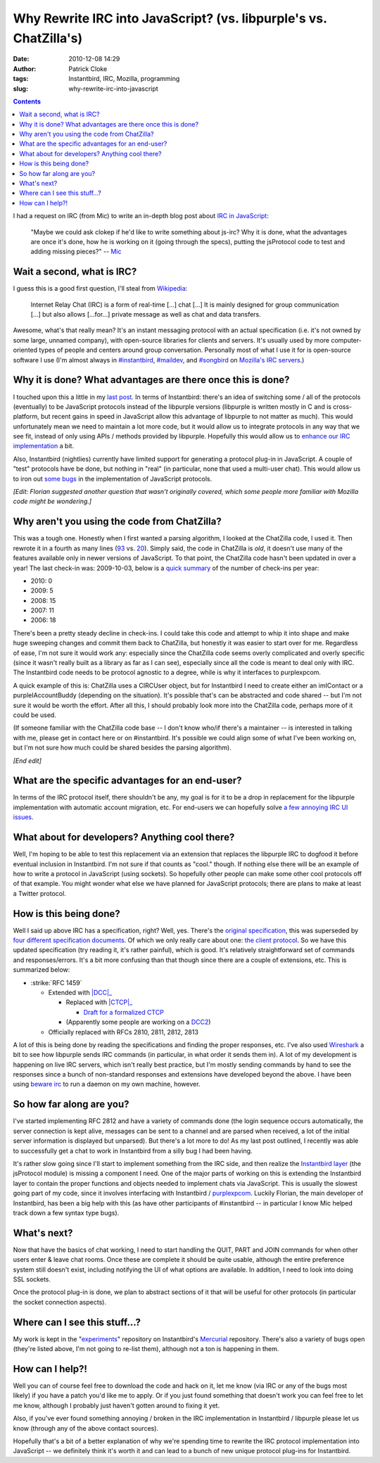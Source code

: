 Why Rewrite IRC into JavaScript? (vs. libpurple's vs. ChatZilla's)
##################################################################
:date: 2010-12-08 14:29
:author: Patrick Cloke
:tags: Instantbird, IRC, Mozilla, programming
:slug: why-rewrite-irc-into-javascript

.. contents::

I had a request on IRC (from Mic) to write an in-depth blog post
about `IRC in JavaScript`_:

    "Maybe we could ask clokep if he'd like to write something about
    js-irc? Why it is done, what the advantages are once it's done, how
    he is working on it (going through the specs), putting the
    jsProtocol code to test and adding missing pieces?" -- `Mic`_

Wait a second, what is IRC?
===========================

I guess this is a good first question, I'll steal from `Wikipedia`_:

    Internet Relay Chat (IRC) is a form of real-time [...] chat [...] It
    is mainly designed for group communication [...] but also allows
    [...for...] private message as well as chat and data transfers.

Awesome, what's that really mean? It's an instant messaging protocol
with an actual specification (i.e. it's not owned by some large, unnamed
company), with open-source libraries for clients and servers. It's
usually used by more computer-oriented types of people and centers
around group conversation. Personally most of what I use it for is
open-source software I use (I'm almost always in `#instantbird`_,
`#maildev`_, and `#songbird`_ on `Mozilla's IRC servers`_.)

Why it is done? What advantages are there once this is done?
=============================================================

I touched upon this a little in my `last post`_. In terms of
Instantbird: there's an idea of switching some / all of the protocols
(eventually) to be JavaScript protocols instead of the libpurple
versions (libpurple is written mostly in C and is cross-platform, but
recent gains in speed in JavaScript allow this advantage of libpurple to
not matter as much). This would unfortunately mean we need to maintain
a lot more code, but it would allow us to integrate protocols in any way
that we see fit, instead of only using APIs / methods provided by
libpurple. Hopefully this would allow us to `enhance our IRC
implementation`_ a bit.

Also, Instantbird (nightlies) currently have limited support for
generating a protocol plug-in in JavaScript. A couple of "test"
protocols have be done, but nothing in "real" (in particular, none that
used a multi-user chat). This would allow us to iron out `some`_
`bugs`_ in the implementation of JavaScript protocols.

*[Edit: Florian suggested another question that wasn't originally
covered, which some people more familiar with Mozilla code might be
wondering.]*

Why aren't you using the code from ChatZilla?
=============================================

This was a tough one. Honestly when I first wanted a parsing
algorithm, I looked at the ChatZilla code, I used it. Then rewrote it
in a fourth as many lines (`93`_ vs. `20`_). Simply said, the code in
ChatZilla is *old*, it doesn't use many of the features available only
in newer versions of JavaScript. To that point, the ChatZilla code
hasn't been updated in over a year! The last check-in was: 2009-10-03,
below is a `quick summary`_ of the number of check-ins per year:

- 2010: 0
- 2009: 5
- 2008: 15
- 2007: 11
- 2006: 18

There's been a pretty steady decline in check-ins. I could take this
code and attempt to whip it into shape and make huge sweeping changes
and commit them back to ChatZilla, but honestly it was easier to start
over for me. Regardless of ease, I'm not sure it would work any:
especially since the ChatZilla code seems overly complicated and overly
specific (since it wasn't really built as a library as far as I can
see), especially since all the code is meant to deal only with IRC. The
Instantbird code needs to be protocol agnostic to a degree, while is why
it interfaces to purplexpcom.

A quick example of this is: ChatZilla uses a CIRCUser object, but for
Instantbird I need to create either an imIContact or a
purpleIAccountBuddy (depending on the situation). It's possible that's
can be abstracted and code shared -- but I'm not sure it would be worth
the effort. After all this, I should probably look more into the
ChatZilla code, perhaps more of it could be used.

(If someone familiar with the ChatZilla code base -- I don't know
who/if there's a maintainer -- is interested in talking with me, please
get in contact here or on #instantbird. It's possible we could align
some of what I've been working on, but I'm not sure how much could be
shared besides the parsing algorithm).

*[End edit]*

What are the specific advantages for an end-user?
=================================================

In terms of the IRC protocol itself, there shouldn't be any, my goal
is for it to be a drop in replacement for the libpurple implementation
with automatic account migration, etc. For end-users we can hopefully
solve `a few annoying IRC UI issues`_.

What about for developers? Anything cool there?
================================================

Well, I'm hoping to be able to test this replacement via an extension
that replaces the libpurple IRC to dogfood it before eventual inclusion
in Instantbird. I'm not sure if that counts as "cool." though. If
nothing else there will be an example of how to write a protocol in
JavaScript (using sockets). So hopefully other people can make some
other cool protocols off of that example. You might wonder what else we
have planned for JavaScript protocols; there are plans to make at least
a Twitter protocol.

How is this being done?
=======================

Well I said up above IRC has a specification, right? Well, yes.
There's the `original specification`_, this was superseded by `four`_
`different`_ `specification`_ `documents`_. Of which we only really
care about one: `the client protocol`_. So we have this updated
specification (try reading it, it's rather painful), which is good.
It's relatively straightforward set of commands and responses/errors.
It's a bit more confusing than that though since there are a couple of
extensions, etc. This is summarized below:

* :strike:`RFC 1459`

  * Extended with |DCC|_

    * Replaced with |CTCP|_

      * `Draft for a formalized CTCP`_

    * (Apparently some people are working on a `DCC2`_)

  * Officially replaced with RFCs 2810, 2811, 2812, 2813

A lot of this is being done by reading the specifications and finding
the proper responses, etc. I've also used `Wireshark`_ a bit to see how
libpurple sends IRC commands (in particular, in what order it sends them
in). A lot of my development is happening on live IRC servers, which
isn't really best practice, but I'm mostly sending commands by hand to
see the responses since a bunch of non-standard responses and extensions
have developed beyond the above. I have been using `beware irc`_ to run
a daemon on my own machine, however.

So how far along are you?
=========================

I've started implementing RFC 2812 and have a variety of commands done
(the login sequence occurs automatically, the server connection is kept
alive, messages can be sent to a channel and are parsed when received, a
lot of the initial server information is displayed but unparsed). But
there's a lot more to do! As my last post outlined, I recently was able
to successfully get a chat to work in Instantbird from a silly bug I had
been having.

It's rather slow going since I'll start to implement something from
the IRC side, and then realize the `Instantbird layer`_ (the jsProtocol
module) is missing a component I need. One of the major parts of
working on this is extending the Instantbird layer to contain the proper
functions and objects needed to implement chats via JavaScript. This is
usually the slowest going part of my code, since it involves interfacing
with Instantbird / `purplexpcom`_. Luckily Florian, the main developer
of Instantbird, has been a big help with this (as have other
participants of #instantbird -- in particular I know Mic helped track
down a few syntax type bugs).

What's next?
============

Now that have the basics of chat working, I need to start handling the
QUIT, PART and JOIN commands for when other users enter & leave chat
rooms. Once these are complete it should be quite usable, although the
entire preference system still doesn't exist, including notifying the UI
of what options are available. In addition, I need to look into doing
SSL sockets.

Once the protocol plug-in is done, we plan to abstract sections of it
that will be useful for other protocols (in particular the socket
connection aspects).

Where can I see this stuff...?
==============================

My work is kept in the "`experiments`_" repository on Instantbird's
`Mercurial`_ repository. There's also a variety of bugs open (they're
listed above, I'm not going to re-list them), although not a ton is
happening in them.

How can I help?!
================

Well you can of course feel free to download the code and hack on it,
let me know (via IRC or any of the bugs most likely) if you have a patch
you'd like me to apply. Or if you just found something that doesn't
work you can feel free to let me know, although I probably just haven't
gotten around to fixing it yet.

Also, if you've ever found something annoying / broken in the IRC
implementation in Instantbird / libpurple please let us know (through
any of the above contact sources).

Hopefully that's a bit of a better explanation of why we're spending
time to rewrite the IRC protocol implementation into JavaScript -- we
definitely think it's worth it and can lead to a bunch of new unique
protocol plug-ins for Instantbird.

.. _IRC in JavaScript: https://bugzilla.instantbird.org/show_bug.cgi?id=507
.. _Mic: http://log.bezut.info/instantbird/101208/#m54
.. _Wikipedia: http://en.wikipedia.org/wiki/IRC
.. _#instantbird: irc://irc.mozilla.org/#instantbird
.. _#maildev: irc://irc.mozilla.org/#maildev
.. _#songbird: irc://irc.mozilla.org/#songbird
.. _Mozilla's IRC servers: http://irc.mozilla.org/
.. _last post: {filename}/articles/javascript-irc-in-instantbird.rst
.. _enhance our IRC implementation: https://bugzilla.instantbird.org/showdependencytree.cgi?id=507&maxdepth=2&hide_resolved=1
.. _some: https://bugzilla.instantbird.org/show_bug.cgi?id=519
.. _bugs: https://bugzilla.instantbird.org/show_bug.cgi?id=118
.. _93: http://hg.mozilla.org/chatzilla/file/tip/js/lib/irc.js#l1250
.. _20: https://hg.instantbird.org/experiments/file/IRC-JavaScript/components/ircProtocol.js#l208
.. _quick summary: http://hg.mozilla.org/chatzilla/log/tip/js/lib/irc.js
.. _a few annoying IRC UI issues: https://bugzilla.instantbird.org/showdependencytree.cgi?id=574&maxdepth=1&hide_resolved=1
.. _original specification: http://tools.ietf.org/html/rfc1459
.. _four: http://tools.ietf.org/html/rfc2810
.. _different: http://tools.ietf.org/html/rfc2811
.. _specification: http://tools.ietf.org/html/rfc2812
.. _documents: http://tools.ietf.org/html/rfc2813
.. _the client protocol: http://tools.ietf.org/html/rfc2812
.. |DCC| replace:: :strike:`DCC specification ("direct client-to-client")`
.. _DCC: http://www.irchelp.org/irchelp/rfc/dccspec.html
.. |CTCP| replace:: :strike:`CTCP ("client-to-client protocol")`
.. _CTCP: http://www.irchelp.org/irchelp/rfc/dccspec.html
.. _Draft for a formalized CTCP: http://www.invlogic.com/irc/ctcp.html
.. _DCC2: http://www.dcc2.org/
.. _Wireshark: http://www.wireshark.org/download.html
.. _beware irc: http://ircd.bircd.org/
.. _Instantbird layer: http://hg.instantbird.org/instantbird/file/tip/purple/purplexpcom/src/jsProtoHelper.jsm
.. _purplexpcom: http://hg.instantbird.org/instantbird/file/tip/purple/purplexpcom/public/
.. _experiments: https://hg.instantbird.org/experiments/file/IRC-JavaScript/
.. _Mercurial: http://mercurial.selenic.com/
